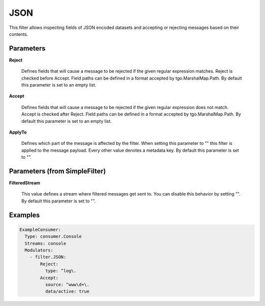 .. Autogenerated by Gollum RST generator (docs/generator/*.go)

JSON
====

This filter allows inspecting fields of JSON encoded datasets and accepting
or rejecting messages based on their contents.




Parameters
----------

**Reject**

  Defines fields that will cause a message to be rejected if the
  given regular expression matches. Reject is checked before Accept.
  Field paths can be defined in a format accepted by tgo.MarshalMap.Path.
  By default this parameter is set to an empty list.
  
  

**Accept**

  Defines fields that will cause a message to be rejected if the
  given regular expression does not match. Accept is checked after Reject.
  Field paths can be defined in a format accepted by tgo.MarshalMap.Path.
  By default this parameter is set to an empty list.
  
  

**ApplyTo**

  Defines which part of the message is affected by the filter.
  When setting this parameter to "" this filter is applied to the
  message payload. Every other value denotes a metadata key.
  By default this parameter is set to "".
  
  

Parameters (from SimpleFilter)
------------------------------

**FilteredStream**

  This value defines a stream where filtered messages get sent to.
  You can disable this behavior by setting "".
  By default this parameter is set to "".
  
  

Examples
--------

.. code-block:: yaml

	 ExampleConsumer:
	   Type: consumer.Console
	   Streams: console
	   Modulators:
	     - filter.JSON:
	         Reject:
	           type: ^log\.
	         Accept:
	           source: ^www\d+\.
	           data/active: true
	
	


